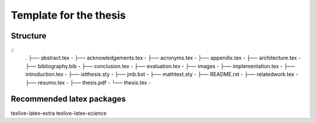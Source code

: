 Template for the thesis
=======================

Structure
---------
::
    .
    ├── abstract.tex                -
    ├── acknowledgements.tex        -
    ├── acronyms.tex                -
    ├── appendix.tex                -
    ├── architecture.tex            -
    ├── bibliography.bib            -
    ├── conclusion.tex              -
    ├── evaluation.tex              -
    ├── images                      -
    ├── implementation.tex          -
    ├── introduction.tex            -
    ├── istthesis.sty               -
    ├── jmb.bst                     -
    ├── mathtext.sty                -
    ├── README.rst                  -
    ├── relatedwork.tex             -
    ├── resumo.tex                  -
    ├── thesis.pdf                  -
    └── thesis.tex                  -


Recommended latex packages
--------------------------

texlive-latex-extra
texlive-latex-science

